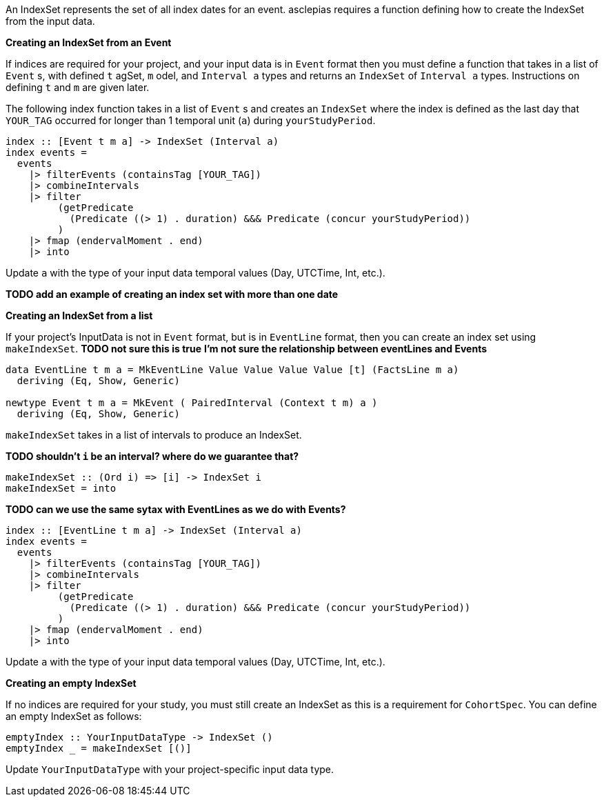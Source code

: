 :description: The procedure for creating an IndexSet 

An IndexSet represents the set of all index dates for an event.
asclepias requires a function defining how to create the IndexSet
from the input data.

*Creating an IndexSet from an Event*

If indices are required for your project,
and your input data is in `Event` format
then you must define a function that takes in a list
of `Event` s, with defined `t` agSet, `m` odel, and `Interval a` types
and returns an `IndexSet` of `Interval a` types.
Instructions on defining `t` and `m` are given later.

The following index function takes in a list of `Event` s
and creates an `IndexSet` where the index is defined as
the last day that `YOUR_TAG` occurred for longer than 1 temporal unit (`a`)
during `yourStudyPeriod`.

[source,haskell]
----
index :: [Event t m a] -> IndexSet (Interval a)
index events =
  events
    |> filterEvents (containsTag [YOUR_TAG])
    |> combineIntervals
    |> filter
         (getPredicate
           (Predicate ((> 1) . duration) &&& Predicate (concur yourStudyPeriod))
         )
    |> fmap (endervalMoment . end)
    |> into
----

Update `a` with the type of your input data temporal values (Day, UTCTime, Int, etc.).

*TODO add an example of creating an index set with more than one date*

*Creating an IndexSet from a list*

If your project's InputData is not in `Event` format,
but is in `EventLine` format,
then you can create an index set using `makeIndexSet`.
*TODO not sure this is true*
*I'm not sure the relationship between eventLines and Events*

[source,haskell]
----
data EventLine t m a = MkEventLine Value Value Value Value [t] (FactsLine m a) 
  deriving (Eq, Show, Generic)

newtype Event t m a = MkEvent ( PairedInterval (Context t m) a ) 
  deriving (Eq, Show, Generic)
----

`makeIndexSet` takes in a list of intervals to produce an IndexSet.

*TODO shouldn't `i` be an interval? where do we guarantee that?*

[source,haskell]
----
makeIndexSet :: (Ord i) => [i] -> IndexSet i
makeIndexSet = into
----

*TODO can we use the same sytax with EventLines as we do with Events?*

[source,haskell]
----
index :: [EventLine t m a] -> IndexSet (Interval a)
index events =
  events
    |> filterEvents (containsTag [YOUR_TAG])
    |> combineIntervals
    |> filter
         (getPredicate
           (Predicate ((> 1) . duration) &&& Predicate (concur yourStudyPeriod))
         )
    |> fmap (endervalMoment . end)
    |> into
----

Update `a` with the type of your input data temporal values (Day, UTCTime, Int, etc.).

*Creating an empty IndexSet*

If no indices are required for your study,
you must still create an IndexSet
as this is a requirement for `CohortSpec`.
You can define an empty IndexSet as follows:
[source,haskell]
----
emptyIndex :: YourInputDataType -> IndexSet ()
emptyIndex _ = makeIndexSet [()]
----
Update `YourInputDataType` with your project-specific input data type.

